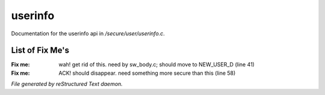 *********
userinfo
*********

Documentation for the userinfo api in */secure/user/userinfo.c*.

List of Fix Me's
----------------

:Fix me: wah! get rid of this. need by sw_body.c; should move to NEW_USER_D (line 41)
:Fix me: ACK!  should disappear. need something more secure than this (line 58)

*File generated by reStructured Text daemon.*
